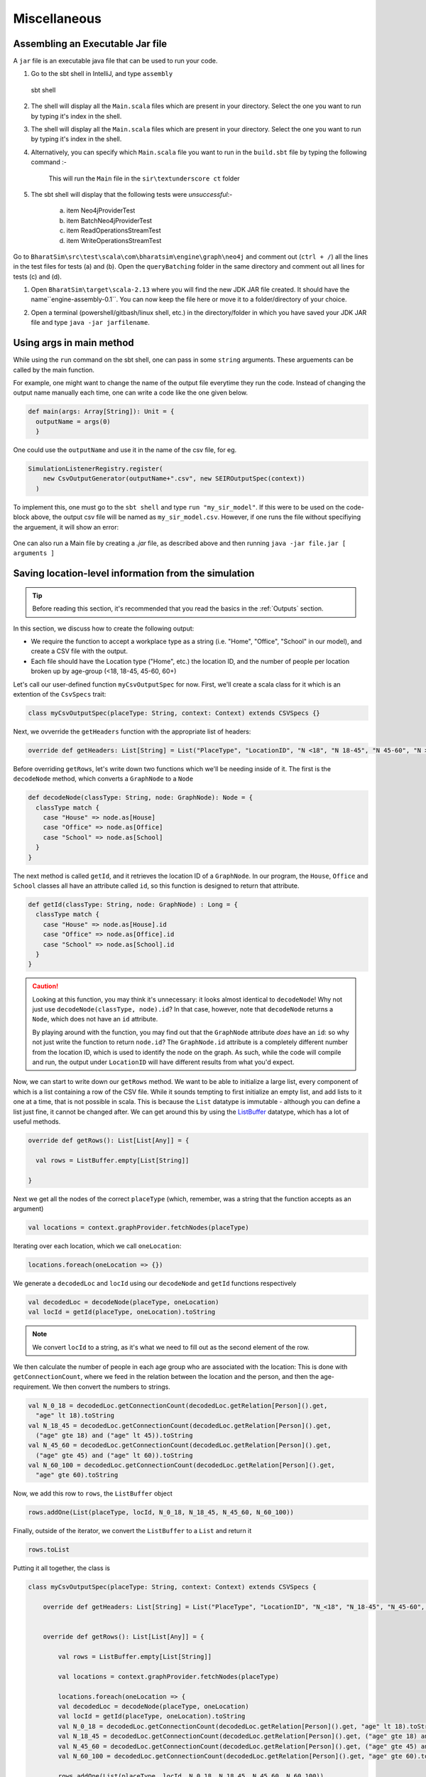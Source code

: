 Miscellaneous
=============

Assembling an Executable Jar file
---------------------------------

A ``jar`` file is an executable java file that can be used to run your code.

1.  Go to the sbt shell in IntelliJ, and type ``assembly``

    .. figure:: _static/images/jar-doc-1.png
        :align: center

        sbt shell

2. The shell will display all the ``Main.scala`` files which are present in your directory. Select the one you want to run by typing it's index in the shell.

3. The shell will display all the ``Main.scala`` files which are present in your directory. Select the one you want to run by typing it's index in the shell.

4. Alternatively, you can specify which ``Main.scala`` file you want to run in the ``build.sbt`` file by typing the following command :-

    .. figure:: _static/images/jar-doc-4.png
        :align: center

        This will run the ``Main`` file in the ``sir\textunderscore ct`` folder

5. The sbt shell will display that the following tests were *unsuccessful*:-

        a. item Neo4jProviderTest
        b. item BatchNeo4jProviderTest
        c. item ReadOperationsStreamTest
        d. item WriteOperationsStreamTest


Go to ``BharatSim\src\test\scala\com\bharatsim\engine\graph\neo4j`` and comment out (``ctrl + /``) all the lines in the test files for tests (a) and (b). Open the ``queryBatching`` folder in the same directory and comment out all lines for tests (c) and (d).

1. Open ``BharatSim\target\scala-2.13`` where you will find the new JDK JAR file created. It should have the name``engine-assembly-0.1``. You can now keep the file here or move it to a folder/directory of your choice.

2. Open a terminal (powershell/gitbash/linux shell, etc.) in the directory/folder in which you have saved your JDK JAR file and type ``java -jar jarfilename``.

    .. figure:: _static/images/jar-doc-3.png
        :align: center

Using args in main method
-------------------------

While using the ``run`` command on the sbt shell, one can pass in some ``string`` arguments. These arguements can be called by the main function.

For example, one might want to change the name of the output file everytime they run the code. Instead of changing the output name manually each time, one can write a code like the one given below.

.. code-block:: scala

      def main(args: Array[String]): Unit = {
        outputName = args(0)
        }

One could use the ``outputName`` and use it in the name of the csv file, for eg.

.. code-block:: scala

    SimulationListenerRegistry.register(
        new CsvOutputGenerator(outputName+".csv", new SEIROutputSpec(context))
      )

To implement this, one must go to the ``sbt shell`` and type ``run "my_sir_model"``. If this were to be used on the code-block above, the output csv file will be named as ``my_sir_model.csv``. However, if one runs the file without specifiying the arguement, it will show an error:

.. figure:: _static/images/jar-doc-5.png
    :align: center

One can also run a Main file by creating a `.jar` file, as described above and then running ``java -jar file.jar [ arguments ]``


Saving location-level information from the simulation
-----------------------------------------------------

.. tip:: Before reading this section, it's recommended that you read the basics in the :ref:`Outputs` section.

In this section, we discuss how to create the following output:

* We require the function to accept a workplace type as a string (i.e. "Home", "Office", "School" in our model), and create a CSV file with the output.
* Each file should have the Location type ("Home", etc.) the location ID, and the number of people per location broken up by age-group (<18, 18-45, 45-60, 60+)

Let's call our user-defined function ``myCsvOutputSpec`` for now. First, we'll create a scala class for it which is an extention of the ``CsvSpecs`` trait:

.. code-block:: scala

    class myCsvOutputSpec(placeType: String, context: Context) extends CSVSpecs {}

Next, we ovverride the ``getHeaders`` function with the appropriate list of headers:

.. code-block:: scala

    override def getHeaders: List[String] = List("PlaceType", "LocationID", "N <18", "N 18-45", "N 45-60", "N >60")

Before overriding ``getRows``, let's write down two functions which we'll be needing inside of it. The first is the ``decodeNode`` method, which converts a ``GraphNode`` to a ``Node``

.. code-block:: scala

  def decodeNode(classType: String, node: GraphNode): Node = {
    classType match {
      case "House" => node.as[House]
      case "Office" => node.as[Office]
      case "School" => node.as[School]
    }
  }

The next method is called ``getId``, and it retrieves the location ID of a ``GraphNode``. In our program, the ``House``, ``Office`` and ``School`` classes all have an attribute called ``id``, so this function is designed to return that attribute.

.. code-block:: scala

  def getId(classType: String, node: GraphNode) : Long = {
    classType match {
      case "House" => node.as[House].id
      case "Office" => node.as[Office].id
      case "School" => node.as[School].id
    }
  }

.. caution:: Looking at this function, you may think it's unnecessary: it looks almost identical to ``decodeNode``! Why not just use ``decodeNode(classType, node).id``? In that case, however, note that ``decodeNode`` returns a ``Node``, which does not have an ``id`` attribute.

    By playing around with the function, you may find out that the ``GraphNode`` attribute *does* have an ``id``: so why not just write the function to return ``node.id``? The ``GraphNode.id`` attribute is a completely different number from the location ID, which is used to identify the node on the graph. As such, while the code will compile and run, the output under ``LocationID`` will have different results from what you'd expect.

Now, we can start to write down our ``getRows`` method. We want to be able to initialize a large list, every component of which is a list containing a row of the CSV file. While it sounds tempting to first initialize an empty list, and add lists to it one at a time, that is not possible in scala. This is because the ``List`` datatype is immutable - although you can define a list just fine, it cannot be changed after. We can get around this by using the `ListBuffer <https://alvinalexander.com/scala/how-to-create-mutable-list-in-scala-listbuffer-cookbook/>`_ datatype, which has a lot of useful methods.

.. code-block:: scala

  override def getRows(): List[List[Any]] = {

    val rows = ListBuffer.empty[List[String]]

  }

Next we get all the nodes of the correct ``placeType`` (which, remember, was a string that the function accepts as an argument)

.. code-block:: scala

    val locations = context.graphProvider.fetchNodes(placeType)

Iterating over each location, which we call ``oneLocation``:

.. code-block:: scala

    locations.foreach(oneLocation => {})

We generate a ``decodedLoc`` and ``locId`` using our ``decodeNode`` and ``getId`` functions respectively

.. code-block:: scala

      val decodedLoc = decodeNode(placeType, oneLocation)
      val locId = getId(placeType, oneLocation).toString

.. note:: We convert ``locId`` to a string, as it's what we need to fill out as the second element of the row.

We then calculate the number of people in each age group who are associated with the location: This is done with ``getConnectionCount``, where we feed in the relation between the location and the person, and then the age-requirement. We then convert the numbers to strings.

.. code-block:: scala

      val N_0_18 = decodedLoc.getConnectionCount(decodedLoc.getRelation[Person]().get,
        "age" lt 18).toString
      val N_18_45 = decodedLoc.getConnectionCount(decodedLoc.getRelation[Person]().get,
        ("age" gte 18) and ("age" lt 45)).toString
      val N_45_60 = decodedLoc.getConnectionCount(decodedLoc.getRelation[Person]().get,
        ("age" gte 45) and ("age" lt 60)).toString
      val N_60_100 = decodedLoc.getConnectionCount(decodedLoc.getRelation[Person]().get,
        "age" gte 60).toString

Now, we add this row to ``rows``, the ``ListBuffer`` object

.. code-block:: scala

      rows.addOne(List(placeType, locId, N_0_18, N_18_45, N_45_60, N_60_100))

Finally, outside of the iterator, we convert the ``ListBuffer`` to a ``List`` and return it

.. code-block:: scala

    rows.toList

Putting it all together, the class is

.. code-block:: scala

    class myCsvOutputSpec(placeType: String, context: Context) extends CSVSpecs {

        override def getHeaders: List[String] = List("PlaceType", "LocationID", "N_<18", "N_18-45", "N_45-60", "N_>60")


        override def getRows(): List[List[Any]] = {

            val rows = ListBuffer.empty[List[String]]

            val locations = context.graphProvider.fetchNodes(placeType)

            locations.foreach(oneLocation => {
            val decodedLoc = decodeNode(placeType, oneLocation)
            val locId = getId(placeType, oneLocation).toString
            val N_0_18 = decodedLoc.getConnectionCount(decodedLoc.getRelation[Person]().get, "age" lt 18).toString
            val N_18_45 = decodedLoc.getConnectionCount(decodedLoc.getRelation[Person]().get, ("age" gte 18) and ("age" lt 45)).toString
            val N_45_60 = decodedLoc.getConnectionCount(decodedLoc.getRelation[Person]().get, ("age" gte 45) and ("age" lt 60)).toString
            val N_60_100 = decodedLoc.getConnectionCount(decodedLoc.getRelation[Person]().get, "age" gte 60).toString

            rows.addOne(List(placeType, locId, N_0_18, N_18_45, N_45_60, N_60_100))
            })
            rows.toList
        }

        def decodeNode(classType: String, node: GraphNode): Node = {
            classType match {
            case "House" => node.as[House]
            case "Office" => node.as[Office]
            case "School" => node.as[School]
            }
        }

        def getId(classType: String, node: GraphNode) : Long = {
            classType match {
            case "House" => node.as[House].id
            case "Office" => node.as[Office].id
            case "School" => node.as[School].id
            }
        }

    }

.. tip:: If you want to use this code snippet, be sure to import the following

    .. code-block:: scala

        import com.bharatsim.engine.Context
        import com.bharatsim.engine.basicConversions.decoders.DefaultDecoders._
        import com.bharatsim.engine.basicConversions.encoders.DefaultEncoders._
        import com.bharatsim.engine.graph.GraphNode
        import com.bharatsim.engine.graph.patternMatcher.MatchCondition._
        import com.bharatsim.engine.listeners.CSVSpecs
        import com.bharatsim.engine.models.Node
        import scala.collection.mutable.ListBuffer

As we only need to call this function once after data ingestion, we add the following inside ``simulation.defineSimulation``:

.. code-block:: scala

    var outputGenerator = new CsvOutputGenerator("output.csv", new myCsvOutputSpec("House", context))
    outputGenerator.onSimulationStart(context)
    outputGenerator.onStepStart(context)
    outputGenerator.onSimulationEnd(context)

The output should be of the form

.. csv-table:: output.csv
   :file: _static/csvs/people_per_home_truncated.csv
   :widths: 5, 5, 5, 5, 5, 5
   :header-rows: 1
